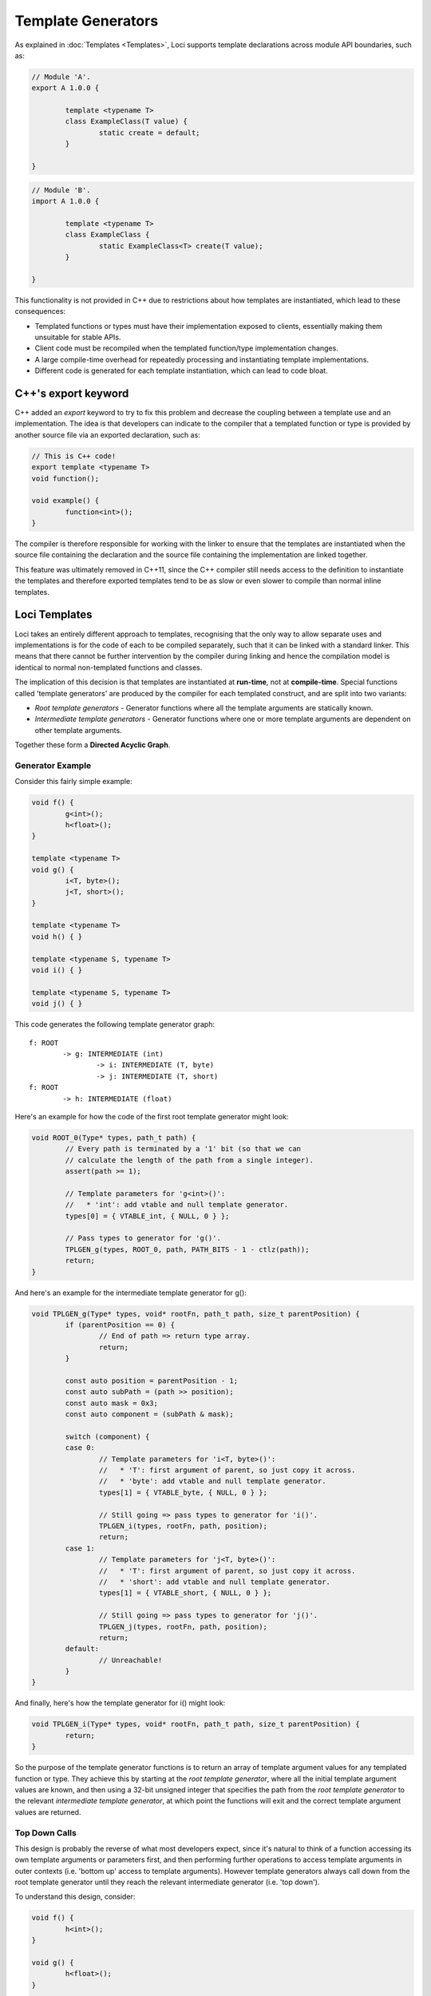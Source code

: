 Template Generators
===================

As explained in :doc:`Templates <Templates>`, Loci supports template declarations across module API boundaries, such as:

.. code-block:: c++

	// Module 'A'.
	export A 1.0.0 {
		
		template <typename T>
		class ExampleClass(T value) {
			static create = default;
		}
		
	}

.. code-block:: c++

	// Module 'B'.
	import A 1.0.0 {
		
		template <typename T>
		class ExampleClass {
			static ExampleClass<T> create(T value);
		}
		
	}

This functionality is not provided in C++ due to restrictions about how templates are instantiated, which lead to these consequences:

* Templated functions or types must have their implementation exposed to clients, essentially making them unsuitable for stable APIs.
* Client code must be recompiled when the templated function/type implementation changes.
* A large compile-time overhead for repeatedly processing and instantiating template implementations.
* Different code is generated for each template instantiation, which can lead to code bloat.

C++'s export keyword
--------------------

C++ added an *export* keyword to try to fix this problem and decrease the coupling between a template use and an implementation. The idea is that developers can indicate to the compiler that a templated function or type is provided by another source file via an exported declaration, such as:

.. code-block:: c++

	// This is C++ code!
	export template <typename T>
	void function();
	
	void example() {
		function<int>();
	}

The compiler is therefore responsible for working with the linker to ensure that the templates are instantiated when the source file containing the declaration and the source file containing the implementation are linked together.

This feature was ultimately removed in C++11, since the C++ compiler still needs access to the definition to instantiate the templates and therefore exported templates tend to be as slow or even slower to compile than normal inline templates.

Loci Templates
--------------

Loci takes an entirely different approach to templates, recognising that the only way to allow separate uses and implementations is for the code of each to be compiled separately, such that it can be linked with a standard linker. This means that there cannot be further intervention by the compiler during linking and hence the compilation model is identical to normal non-templated functions and classes.

The implication of this decision is that templates are instantiated at **run-time**, not at **compile-time**. Special functions called 'template generators' are produced by the compiler for each templated construct, and are split into two variants:

* *Root template generators* - Generator functions where all the template arguments are statically known.
* *Intermediate template generators* - Generator functions where one or more template arguments are dependent on other template arguments.

Together these form a **Directed Acyclic Graph**.

Generator Example
~~~~~~~~~~~~~~~~~

Consider this fairly simple example:

.. code-block:: c++

	void f() {
		g<int>();
		h<float>();
	}
	
	template <typename T>
	void g() {
		i<T, byte>();
		j<T, short>();
	}
	
	template <typename T>
	void h() { }
	
	template <typename S, typename T>
	void i() { }
	
	template <typename S, typename T>
	void j() { }

This code generates the following template generator graph:

::

	f: ROOT
		-> g: INTERMEDIATE (int)
			-> i: INTERMEDIATE (T, byte)
			-> j: INTERMEDIATE (T, short)
	f: ROOT
		-> h: INTERMEDIATE (float)

Here's an example for how the code of the first root template generator might look:

.. code-block:: c++

	void ROOT_0(Type* types, path_t path) {
		// Every path is terminated by a '1' bit (so that we can
		// calculate the length of the path from a single integer).
		assert(path >= 1);
		
		// Template parameters for 'g<int>()':
		//   * 'int': add vtable and null template generator.
		types[0] = { VTABLE_int, { NULL, 0 } };
		
		// Pass types to generator for 'g()'.
		TPLGEN_g(types, ROOT_0, path, PATH_BITS - 1 - ctlz(path));
		return;
	}

And here's an example for the intermediate template generator for g():

.. code-block:: c++

	void TPLGEN_g(Type* types, void* rootFn, path_t path, size_t parentPosition) {
		if (parentPosition == 0) {
			// End of path => return type array.
			return;
		}
		
		const auto position = parentPosition - 1;
		const auto subPath = (path >> position);
		const auto mask = 0x3;
		const auto component = (subPath & mask);
		
		switch (component) {
		case 0:
			// Template parameters for 'i<T, byte>()':
			//   * 'T': first argument of parent, so just copy it across.
			//   * 'byte': add vtable and null template generator.
			types[1] = { VTABLE_byte, { NULL, 0 } };
			
			// Still going => pass types to generator for 'i()'.
			TPLGEN_i(types, rootFn, path, position);
			return;
		case 1:
			// Template parameters for 'j<T, byte>()':
			//   * 'T': first argument of parent, so just copy it across.
			//   * 'short': add vtable and null template generator.
			types[1] = { VTABLE_short, { NULL, 0 } };
			
			// Still going => pass types to generator for 'j()'.
			TPLGEN_j(types, rootFn, path, position);
			return;
		default:
			// Unreachable!
		}
	}

And finally, here's how the template generator for i() might look:

.. code-block:: c++

	void TPLGEN_i(Type* types, void* rootFn, path_t path, size_t parentPosition) {
		return;
	}

So the purpose of the template generator functions is to return an array of template argument values for any templated function or type. They achieve this by starting at the *root template generator*, where all the initial template argument values are known, and then using a 32-bit unsigned integer that specifies the path from the *root template generator* to the relevant *intermediate template generator*, at which point the functions will exit and the correct template argument values are returned.

Top Down Calls
~~~~~~~~~~~~~~

This design is probably the reverse of what most developers expect, since it's natural to think of a function accessing its own template arguments or parameters first, and then performing further operations to access template arguments in outer contexts (i.e. 'bottom up' access to template arguments). However template generators always call down from the root template generator until they reach the relevant intermediate generator (i.e. 'top down').

To understand this design, consider:

.. code-block:: c++

	void f() {
		h<int>();
	}
	
	void g() {
		h<float>();
	}
	
	template <typename T>
	void h() { }

Here's the corresponding graph:

::

	f: ROOT -----
	            |
	g: ROOT --  |
	         |  |
	         |  |
	         -----> h: INTERMEDIATE(int|float)

So there are two separate root template generators that refer to the same intermediate template generator. Hence if we wanted to distinguish which root template generator is being used, to determine whether the template argument is *int* or *float*, we'd need to distinguish between these two cases.

The problem is of course that, unlike the top-down path, this path can't be constructed at compile-time from the point of view of 'h()'. The compiler can distinguish between the various template uses that are made within a function or type since they're locally visible, however it can't distinguish between uses of that function or type at any point in any dependent source code, since this is clearly not visible.

Hence the solution is to create a path from the root downwards, since we do know this path at compile time (or, rather, each function knows its children in this graph at compile-time). We can then just remember the root function along with the path from the root to the relevant function (an unsigned integer computed as we perform function calls), and then we can compute the template arguments for that function. This strategy avoids needing to construct complex structures at run-time and, as discussed below, is highly amenable to optimisation.

Pass-through
------------

Most recursive template instantiations are relatively trivial and typically involve passing the same template arguments in the same order. For example:

.. code-block:: c++

	template <typename A, typename B>
	require(is_movable<A> and is_movable<B>)
	A f(B value) {
		return g<A, B>(move value);
	}
	
	template <typename A, typename B>
	require(is_movable<A> and is_movable<B>)
	import A g(B value);

This could produce the following template generator for ``f()``:

.. code-block:: c++

	void TPLGEN_f(Type* types, void* rootFn, path_t path, size_t parentPosition) {
		if (parentPosition == 0) {
			// End of path => return type array.
			return;
		}
		
		const auto position = parentPosition - 1;
		const auto subPath = (path >> position);
		const auto mask = 0x3;
		const auto component = (subPath & mask);
		
		switch (component) {
		case 0:
			TPLGEN_g(types, rootFn, path, position);
			return;
		default:
			// Unreachable!
		}
	}

In this case we've allocated one bit on the path so that we know to continue iterating into the intermediate template generator of ``g()``. However, this isn't actually necessary; the arguments we give to ``g()`` are identical to what we are ourselves expecting so we can call straight down into its intermediate template generator and hence effectively merge these two states:

.. code-block:: c++

	void TPLGEN_f(Type* types, void* rootFn, path_t path, size_t position) {
		TPLGEN_g(types, rootFn, path, position);
		return;
	}

Now ``f()`` doesn't require any bits on the path and its template generator can use a considerably simplified control flow (aiding compiler optimisations and avoiding relying on hardware branch prediction). This works because we can rely on ``g()``'s template generator to return if we've reached the end of the path (i.e. the ``position`` argument is 0), with the same template arguments that we gave it and that were in fact provided to us.

This improvement is called the "Pass-through Optimisation". Any template generator can choose to apply or not apply this transformation without affecting ABI compatibility, however it always makes sense to do so.

Prefix pass-through
~~~~~~~~~~~~~~~~~~~

A variant of pass-through is 'prefix' pass-through, which is the same concept applied when a recursive instantiation is a prefix of the parent instantiation, or vice versa. For example:

.. code-block:: c++

	template <typename A, typename B>
	require(is_movable<A> and is_movable<B>)
	A f(B value) {
		return g<A, B, float>(move value, 10.0f);
	}
	
	template <typename A, typename B, typename C>
	require(is_movable<A> and is_movable<B> and is_movable<C>)
	import A g(B value, C value);

Without pass-through we'd produce a template generator like the following:

.. code-block:: c++

	void TPLGEN_f(Type* types, void* rootFn, path_t path, size_t parentPosition) {
		if (parentPosition == 0) {
			// End of path => return type array.
			return;
		}
		
		const auto position = parentPosition - 1;
		const auto subPath = (path >> position);
		const auto mask = 0x3;
		const auto component = (subPath & mask);
		
		switch (component) {
		case 0:
			types[2] = { VTABLE_float, { NULL, 0 } };
			TPLGEN_g(types, rootFn, path, position);
			return;
		default:
			// Unreachable!
		}
	}

In this case ``g()`` takes slightly different template arguments to ``f()``. However the arguments received by ``f()`` are strictly a prefix of the arguments it gives to ``g()``. Hence the template generator can be reduced to:

.. code-block:: c++

	void TPLGEN_f(Type* types, void* rootFn, path_t path, size_t position) {
		types[2] = { VTABLE_float, { NULL, 0 } };
		TPLGEN_g(types, rootFn, path, position);
		return;
	}

Now when ``f()`` queries its template arguments it gets the unexpected third argument ``float``, but this isn't a problem because ``f()`` will ignore this argument (since it doesn't have a third argument).

The same concept can be applied the opposite way around:

.. code-block:: c++

	template <typename A, typename B, typename C>
	require(is_movable<A> and is_movable<B> and is_movable<C>)
	A f(B value, unused C value) {
		return g<A, B>(move value);
	}
	
	template <typename A, typename B>
	require(is_movable<A> and is_movable<B>)
	import A g(B value);

This will produce the following optimised template generator:

.. code-block:: c++

	void TPLGEN_f(Type* types, void* rootFn, path_t path, size_t position) {
		TPLGEN_g(types, rootFn, path, position);
		return;
	}

``g()`` receives the third argument even though it has no third argument, but again this is fine because ``g()`` will ignore the third argument.

Mutually-Recursive functions
~~~~~~~~~~~~~~~~~~~~~~~~~~~~

Pass-through appears to have an obvious pathological case:

.. code-block:: c++

	template <typename A, typename B>
	require(is_movable<A> and is_movable<B>)
	void f(A a, B b, int i) {
		if (i == 0) {
			return;
		} else {
			return g<A, B>(move a, move b, i - 1);
		}
	}
	
	template <typename A, typename B>
	require(is_movable<A> and is_movable<B>)
	void g(A a, B b, int i) {
		if (i == 0) {
			return;
		} else {
			return f<A, B>(move a, move b, i - 1);
		}
	}

In this case we'd expect to see the following template generators:

.. code-block:: c++

	void TPLGEN_f(Type* types, void* rootFn, path_t path, size_t position) {
		TPLGEN_g(types, rootFn, path, position);
		return;
	}
	
	void TPLGEN_g(Type* types, void* rootFn, path_t path, size_t position) {
		TPLGEN_f(types, rootFn, path, position);
		return;
	}

Obviously this would appear to mean the intermediate template generators infinite loop.

Fortunately, the dependencies of modules must form a **directed acyclic graph**. This means that if one module 'A' performs a **statically determined** call to another module 'B', it is impossible for 'B' to also perform a statically determined call to 'A'. A statically determined call is something like ``function()``, where ``function`` is known as a particular callable function by the compiler; this contrasts with function pointers or interface method calls, the destination of which is determined at run-time.

So if modules can't statically call into each other, then we can't have **inter-module** mutual recursion. It is however possible to have **intra-module** mutual recursions, where a module has two functions within it that each call the other, as with ``f()`` and ``g()`` above.

This case can be handled at compile-time since the compiler has all the relevant knowledge; it can identify mutually-recursive functions with pass-through applied and fix their intermediate template generators to terminate. For example, for the case given above it can create:

.. code-block:: c++

	void TPLGEN_f(Type* types, void* rootFn, path_t path, size_t position) {
		return;
	}
	
	void TPLGEN_g(Type* types, void* rootFn, path_t path, size_t position) {
		return;
	}

This is fairly easy to detect; the compiler produces a graph of the template instantiations and performs cycle detection on the graph. If it finds that pass-through has led to an infinite loop then it simply modifies them to terminate.

Callbacks
~~~~~~~~~

The above analysis seems to miss that modules can be mutually-recursive through the use of callbacks. For example module 'A' calls module 'B' and gives it a function pointer; module 'B' can then call module 'A' later via that function pointer.

However, none of this is relevant to templates because template arguments cannot be provided to a function pointer or interface method call (as in C++). Templates are a static mechanism and are unrelated to run-time recursion. Here's an example of using a callback (note that some of the syntax for templated function pointers is still in development):

.. code-block:: c++

	// ---- In module 'A'.
	template <typename T>
	void f() {
		g(h<T>);
	}
	
	template <typename T>
	void h() {
		f<T>();
	}
	
	// ---- In module 'B'.
	void g((*<>)(void)() function_ptr) {
		function_ptr();
	}

While at run-time we have a cycle of ``f()`` -> ``g()`` -> ``h()`` -> ``f()`` -> etc., the chain of template instantiations is ``f<T>()`` -> ``h<T>()`` -> ``f<T>()``. This is a cycle, but it's a cycle within module 'A' and hence amenable to the approach described previously.

In case you're wondering, a templated function pointer is the following struct:

.. code-block:: c++

	struct templated_function_ptr {
		void* function_ptr;
		struct template_generator {
			void* root_fn;
			path_t path;
		};
	};

So we've created a template generator for ``h()`` inside ``f()`` and we then pass this to ``g()``. This means that normal function pointers can't call templated functions, where the template arguments are **not** fully specified; functions like ``h<int>`` **are** compatible with normal function pointers because the compiler can generate a stub around them.

Optimisation
------------

Template Generators have been carefully designed to facilitate optimisation, such that a standard optimiser (such as LLVM's *opt*) can eliminate the template generators by inlining and hence automatically instantiate the templates in a very similar way to C++.

For example, in the above example a good optimiser would:

* Resolve the type arrays returned by each call to template generators as a simple constant.
* Use this information to convert dynamic dispatch for methods such as *sizeof()* (special method to determine require storage capacity for an object) into constants.
* Use the now-known size of objects to move them from the stack into registers.

These steps transform the relatively high overhead of dynamic dispatch for template parameters (and to a lesser extent template generators) into a set of native instructions that perform exactly the desired operations. Hence this closely mimics the behaviour of a C++ compiler when both the template use and the templated implementation are visible.

**What if these optimisations aren't possible?**

Well, firstly, make sure you're using link-time optimisation if you can, since you'll be able to link entirely separate modules together with the same benefits as described above (as previously mentioned, the design means the compiler has produced truly-separate assembly code for each module, so normal rules apply).

If you *definitely* can't link two modules together that communicate via a templated API, then you're breaking new ground; C++ doesn't support this use case at all!

As with all cases of API boundaries, you'll likely have to accept a certain amount of overhead due to more generalised ABI compliance and a lack of interprocedural knowledge. It's therefore a trade-off, though in practice this is likely to **not** be a problem (after all, C++ developers have managed without this feature entirely).

